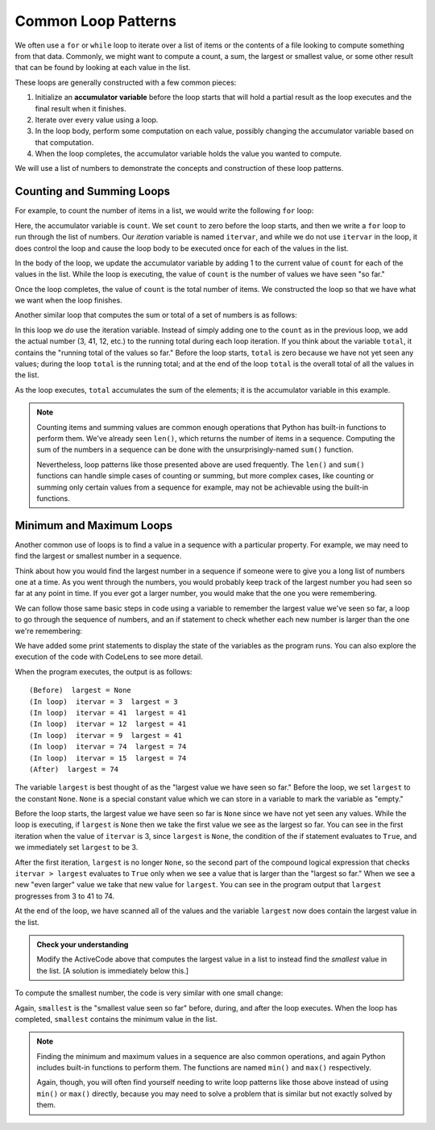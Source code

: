 .. index:: accumulator variable

Common Loop Patterns
--------------------

We often use a ``for`` or ``while`` loop to iterate over a list of items
or the contents of a file looking to compute something from that data.
Commonly, we might want to compute a count, a sum, the largest or smallest
value, or some other result that can be found by looking at each value in the
list.

These loops are generally constructed with a few common pieces:

1. Initialize an **accumulator variable** before the loop starts that will hold
   a partial result as the loop executes and the final result when it finishes.
2. Iterate over every value using a loop.
3. In the loop body, perform some computation on each value, possibly changing
   the accumulator variable based on that computation.
4. When the loop completes, the accumulator variable holds the value you wanted
   to compute.

We will use a list of numbers to demonstrate the concepts and construction of
these loop patterns.

Counting and Summing Loops
~~~~~~~~~~~~~~~~~~~~~~~~~~

For example, to count the number of items in a list, we would write the
following ``for`` loop:

.. activecode:: looppattern01

   count = 0
   for itervar in [3, 41, 12, 9, 74, 15]:
       count = count + 1
   print('Count: ', count)

Here, the accumulator variable is ``count``.  We set ``count`` to zero before
the loop starts, and then we write a ``for`` loop to run through the list of
numbers. Our *iteration* variable is named ``itervar``, and while we do not use
``itervar`` in the loop, it does control the loop and cause the loop body to be
executed once for each of the values in the list.

In the body of the loop, we update the accumulator variable by adding 1 to the
current value of ``count`` for each of the values in the list. While the loop
is executing, the value of ``count`` is the number of values we have seen "so
far."

Once the loop completes, the value of ``count`` is the total number of
items. We constructed the loop so that we have what we want when the loop
finishes.

Another similar loop that computes the sum or total of a set of numbers is as
follows:

.. activecode:: looppattern02

   total = 0
   for itervar in [3, 41, 12, 9, 74, 15]:
       total = total + itervar
   print('Total: ', total)

In this loop we *do* use the iteration variable. Instead of simply adding one
to the ``count`` as in the previous loop, we add the actual number (3, 41, 12,
etc.) to the running total during each loop iteration. If you think about the
variable ``total``, it contains the "running total of the values so far."
Before the loop starts, ``total`` is zero because we have not yet seen any
values; during the loop ``total`` is the running total; and at the end of the
loop ``total`` is the overall total of all the values in the list.

As the loop executes, ``total`` accumulates the sum of the elements; it is the
accumulator variable in this example.

.. index:: len() function, sum() function

.. note::

   Counting items and summing values are common enough operations that Python
   has built-in functions to perform them.  We've already seen ``len()``, which
   returns the number of items in a sequence.  Computing the sum of the numbers
   in a sequence can be done with the unsurprisingly-named ``sum()`` function.
   
   Nevertheless, loop patterns like those presented above are used frequently.
   The ``len()`` and ``sum()`` functions can handle simple cases of counting or
   summing, but more complex cases, like counting or summing only certain
   values from a sequence for example, may not be achievable using the built-in
   functions.

.. index:: None special value

.. index:: special value;None

Minimum and Maximum Loops
~~~~~~~~~~~~~~~~~~~~~~~~~

Another common use of loops is to find a value in a sequence with a particular
property.  For example, we may need to find the largest or smallest number in a
sequence.

Think about how you would find the largest number in a sequence if someone were
to give you a long list of numbers one at a time.  As you went through the
numbers, you would probably keep track of the largest number you had seen so
far at any point in time.  If you ever got a larger number, you would make that
the one you were remembering.

We can follow those same basic steps in code using a variable to remember the
largest value we've seen so far, a loop to go through the sequence of numbers,
and an if statement to check whether each new number is larger than the one
we're remembering:

.. activecode:: looppattern03

   largest = None
   print('(Before)  largest =', largest)
   for itervar in [3, 41, 12, 9, 74, 15]:
       if largest is None or itervar > largest :
           largest = itervar
       print('(In loop)  itervar =', itervar, ' largest =', largest)
   print('(After)  largest =', largest)

We have added some print statements to display the state of the variables as
the program runs.  You can also explore the execution of the code with CodeLens
to see more detail.

When the program executes, the output is as follows:

::

   (Before)  largest = None
   (In loop)  itervar = 3  largest = 3
   (In loop)  itervar = 41  largest = 41
   (In loop)  itervar = 12  largest = 41
   (In loop)  itervar = 9  largest = 41
   (In loop)  itervar = 74  largest = 74
   (In loop)  itervar = 15  largest = 74
   (After)  largest = 74

The variable ``largest`` is best thought of as the "largest value we have seen
so far." Before the loop, we set ``largest`` to the constant ``None``. ``None``
is a special constant value which we can store in a variable to mark the
variable as "empty."

Before the loop starts, the largest value we have seen so far is ``None`` since
we have not yet seen any values. While the loop is executing, if ``largest`` is
``None`` then we take the first value we see as the largest so far. You can see
in the first iteration when the value of ``itervar`` is 3, since ``largest`` is
``None``, the condition of the if statement evaluates to ``True``, and we
immediately set ``largest`` to be 3.

After the first iteration, ``largest`` is no longer ``None``, so the second
part of the compound logical expression that checks ``itervar > largest``
evaluates to ``True`` only when we see a value that is larger than the "largest
so far." When we see a new "even larger" value we take that new value for
``largest``. You can see in the program output that ``largest`` progresses from
3 to 41 to 74.

At the end of the loop, we have scanned all of the values and the variable
``largest`` now does contain the largest value in the list.

.. admonition:: Check your understanding

   Modify the ActiveCode above that computes the largest value in a list to
   instead find the *smallest* value in the list.  [A solution is immediately
   below this.]

To compute the smallest number, the code is very similar with one small
change:

.. activecode:: looppattern04

   smallest = None
   print('(Before)  smallest =', smallest)
   for itervar in [3, 41, 12, 9, 74, 15]:
       if smallest is None or itervar < smallest :
           smallest = itervar
       print('(In loop)  itervar =', itervar, ' smallest =', smallest)
   print('(After)  smallest =', smallest)

Again, ``smallest`` is the "smallest value seen so far" before, during, and
after the loop executes. When the loop has completed, ``smallest`` contains the
minimum value in the list.

.. index:: min() function, max() function

.. note::

   Finding the minimum and maximum values in a sequence are also common operations,
   and again Python includes built-in functions to perform them.  The functions are
   named ``min()`` and ``max()`` respectively.

   Again, though, you will often find yourself needing to write loop patterns like
   those above instead of using ``min()`` or ``max()`` directly, because you may
   need to solve a problem that is similar but not exactly solved by them.
